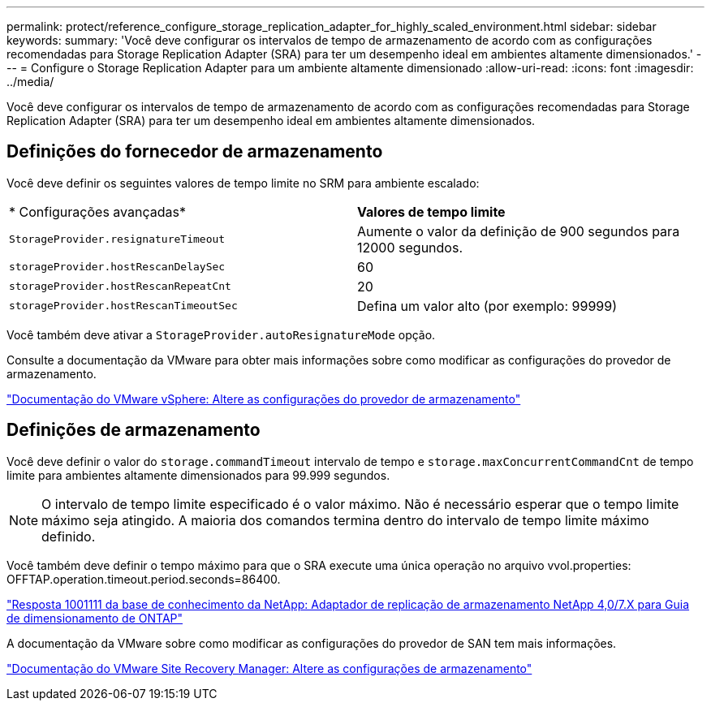 ---
permalink: protect/reference_configure_storage_replication_adapter_for_highly_scaled_environment.html 
sidebar: sidebar 
keywords:  
summary: 'Você deve configurar os intervalos de tempo de armazenamento de acordo com as configurações recomendadas para Storage Replication Adapter (SRA) para ter um desempenho ideal em ambientes altamente dimensionados.' 
---
= Configure o Storage Replication Adapter para um ambiente altamente dimensionado
:allow-uri-read: 
:icons: font
:imagesdir: ../media/


[role="lead"]
Você deve configurar os intervalos de tempo de armazenamento de acordo com as configurações recomendadas para Storage Replication Adapter (SRA) para ter um desempenho ideal em ambientes altamente dimensionados.



== Definições do fornecedor de armazenamento

Você deve definir os seguintes valores de tempo limite no SRM para ambiente escalado:

|===


| * Configurações avançadas* | *Valores de tempo limite* 


 a| 
`StorageProvider.resignatureTimeout`
 a| 
Aumente o valor da definição de 900 segundos para 12000 segundos.



 a| 
`storageProvider.hostRescanDelaySec`
 a| 
60



 a| 
`storageProvider.hostRescanRepeatCnt`
 a| 
20



 a| 
`storageProvider.hostRescanTimeoutSec`
 a| 
Defina um valor alto (por exemplo: 99999)

|===
Você também deve ativar a `StorageProvider.autoResignatureMode` opção.

Consulte a documentação da VMware para obter mais informações sobre como modificar as configurações do provedor de armazenamento.

https://docs.vmware.com/en/Site-Recovery-Manager/6.5/com.vmware.srm.admin.doc/GUID-E4060824-E3C2-4869-BC39-76E88E2FF9A0.html["Documentação do VMware vSphere: Altere as configurações do provedor de armazenamento"]



== Definições de armazenamento

Você deve definir o valor do `storage.commandTimeout` intervalo de tempo e `storage.maxConcurrentCommandCnt` de tempo limite para ambientes altamente dimensionados para 99.999 segundos.


NOTE: O intervalo de tempo limite especificado é o valor máximo. Não é necessário esperar que o tempo limite máximo seja atingido. A maioria dos comandos termina dentro do intervalo de tempo limite máximo definido.

Você também deve definir o tempo máximo para que o SRA execute uma única operação no arquivo vvol.properties: OFFTAP.operation.timeout.period.seconds=86400.

https://kb.netapp.com/mgmt/OTV/SRA/NetApp_Storage_Replication_Adapter_4_0_7_X_for_ONTAP_Sizing_Guide["Resposta 1001111 da base de conhecimento da NetApp: Adaptador de replicação de armazenamento NetApp 4,0/7.X para Guia de dimensionamento de ONTAP"]

A documentação da VMware sobre como modificar as configurações do provedor de SAN tem mais informações.

https://docs.vmware.com/en/Site-Recovery-Manager/6.5/com.vmware.srm.admin.doc/GUID-711FD223-50DB-414C-A2A7-3BEB8FAFDBD9.html["Documentação do VMware Site Recovery Manager: Altere as configurações de armazenamento"]
